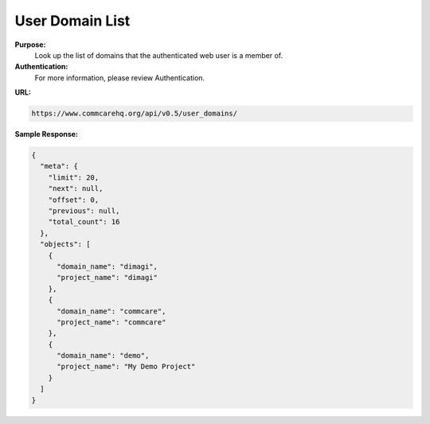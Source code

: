 User Domain List
---------------- 

**Purpose:**
    Look up the list of domains that the authenticated web user is a member of.

**Authentication:**
    For more information, please review Authentication.

**URL:**

.. code-block:: text

    https://www.commcarehq.org/api/v0.5/user_domains/

**Sample Response:**

.. code-block:: json

    {
      "meta": {
        "limit": 20,
        "next": null,
        "offset": 0,
        "previous": null,
        "total_count": 16
      },
      "objects": [
        {
          "domain_name": "dimagi",
          "project_name": "dimagi"
        },
        {
          "domain_name": "commcare",
          "project_name": "commcare"
        },
        {
          "domain_name": "demo",
          "project_name": "My Demo Project"
        }
      ]
    }
